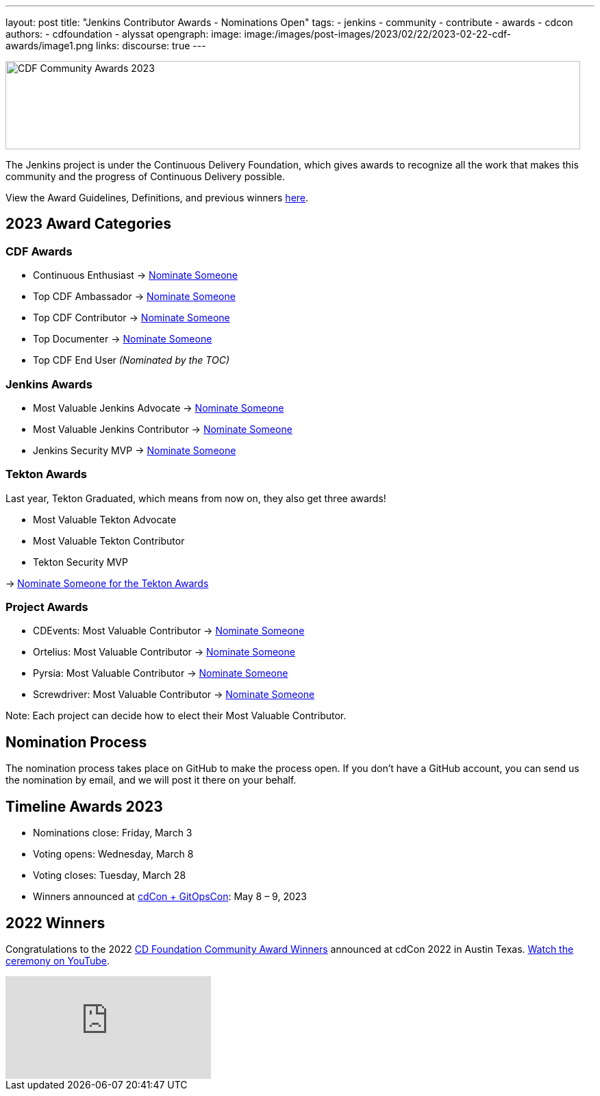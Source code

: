 ---
layout: post
title: "Jenkins Contributor Awards - Nominations Open"
tags:
- jenkins
- community
- contribute
- awards
- cdcon
authors:
- cdfoundation
- alyssat
opengraph:
image: image:/images/post-images/2023/02/22/2023-02-22-cdf-awards/image1.png
links:
discourse: true
---



image:/images/post-images/2023/02/22/2023-02-22-cdf-awards/image1.png[CDF Community Awards 2023,width=839,height=129]

The Jenkins project is under the Continuous Delivery Foundation, which gives awards to recognize all the work that makes this community and the progress of Continuous Delivery possible.

View the Award Guidelines, Definitions, and previous winners https://github.com/cdfoundation/foundation/blob/main/CDF%20Awards%20Guidelines.md[here].

== 2023 Award Categories

=== CDF Awards

* Continuous Enthusiast → https://github.com/cdfoundation/foundation/issues/432[Nominate Someone]
* Top CDF Ambassador → https://github.com/cdfoundation/foundation/issues/431[Nominate Someone]
* Top CDF Contributor → https://github.com/cdfoundation/foundation/issues/430[Nominate Someone]
* Top Documenter → https://github.com/cdfoundation/foundation/issues/433[Nominate Someone]
* Top CDF End User _(Nominated by the TOC)_

=== Jenkins Awards

* Most Valuable Jenkins Advocate → https://github.com/jenkins-infra/jenkins.io/issues/6035[Nominate Someone]
* Most Valuable Jenkins Contributor → https://github.com/jenkins-infra/jenkins.io/issues/6033[Nominate Someone]
* Jenkins Security MVP → https://github.com/jenkins-infra/jenkins.io/issues/6034[Nominate Someone]

=== Tekton Awards

Last year, Tekton Graduated, which means from now on, they also get three awards!

* Most Valuable Tekton Advocate
* Most Valuable Tekton Contributor
* Tekton Security MVP

→ https://github.com/tektoncd/community/issues/961[Nominate Someone for the Tekton Awards]

=== Project Awards

* CDEvents: Most Valuable Contributor → https://github.com/cdevents/community/issues/20[Nominate Someone]
* Ortelius: Most Valuable Contributor → https://github.com/ortelius/ortelius/issues/555[Nominate Someone]
* Pyrsia: Most Valuable Contributor → https://github.com/pyrsia/pyrsia/issues/1615[Nominate Someone]
* Screwdriver: Most Valuable Contributor → https://github.com/screwdriver-cd/screwdriver/issues/2834[Nominate Someone]

Note: Each project can decide how to elect their Most Valuable Contributor.

== Nomination Process

The nomination process takes place on GitHub to make the process open. If you don’t have a GitHub account, you can send us the nomination by email, and we will post it there on your behalf.

== Timeline Awards 2023

* Nominations close: Friday, March 3
* Voting opens: Wednesday, March 8
* Voting closes: Tuesday, March 28
* Winners announced at https://events.linuxfoundation.org/cdcon-gitopscon/[cdCon + GitOpsCon]: May 8 – 9, 2023

== 2022 Winners

Congratulations to the 2022 https://cd.foundation/blog/2022/10/06/community-awards-2022-winners-%f0%9f%8f%86/[CD Foundation Community Award Winners] announced at cdCon 2022 in Austin Texas.
https://youtu.be/42_Dy72gnwE[Watch the ceremony on YouTube].

video::42_Dy72gnwE[youtube]
